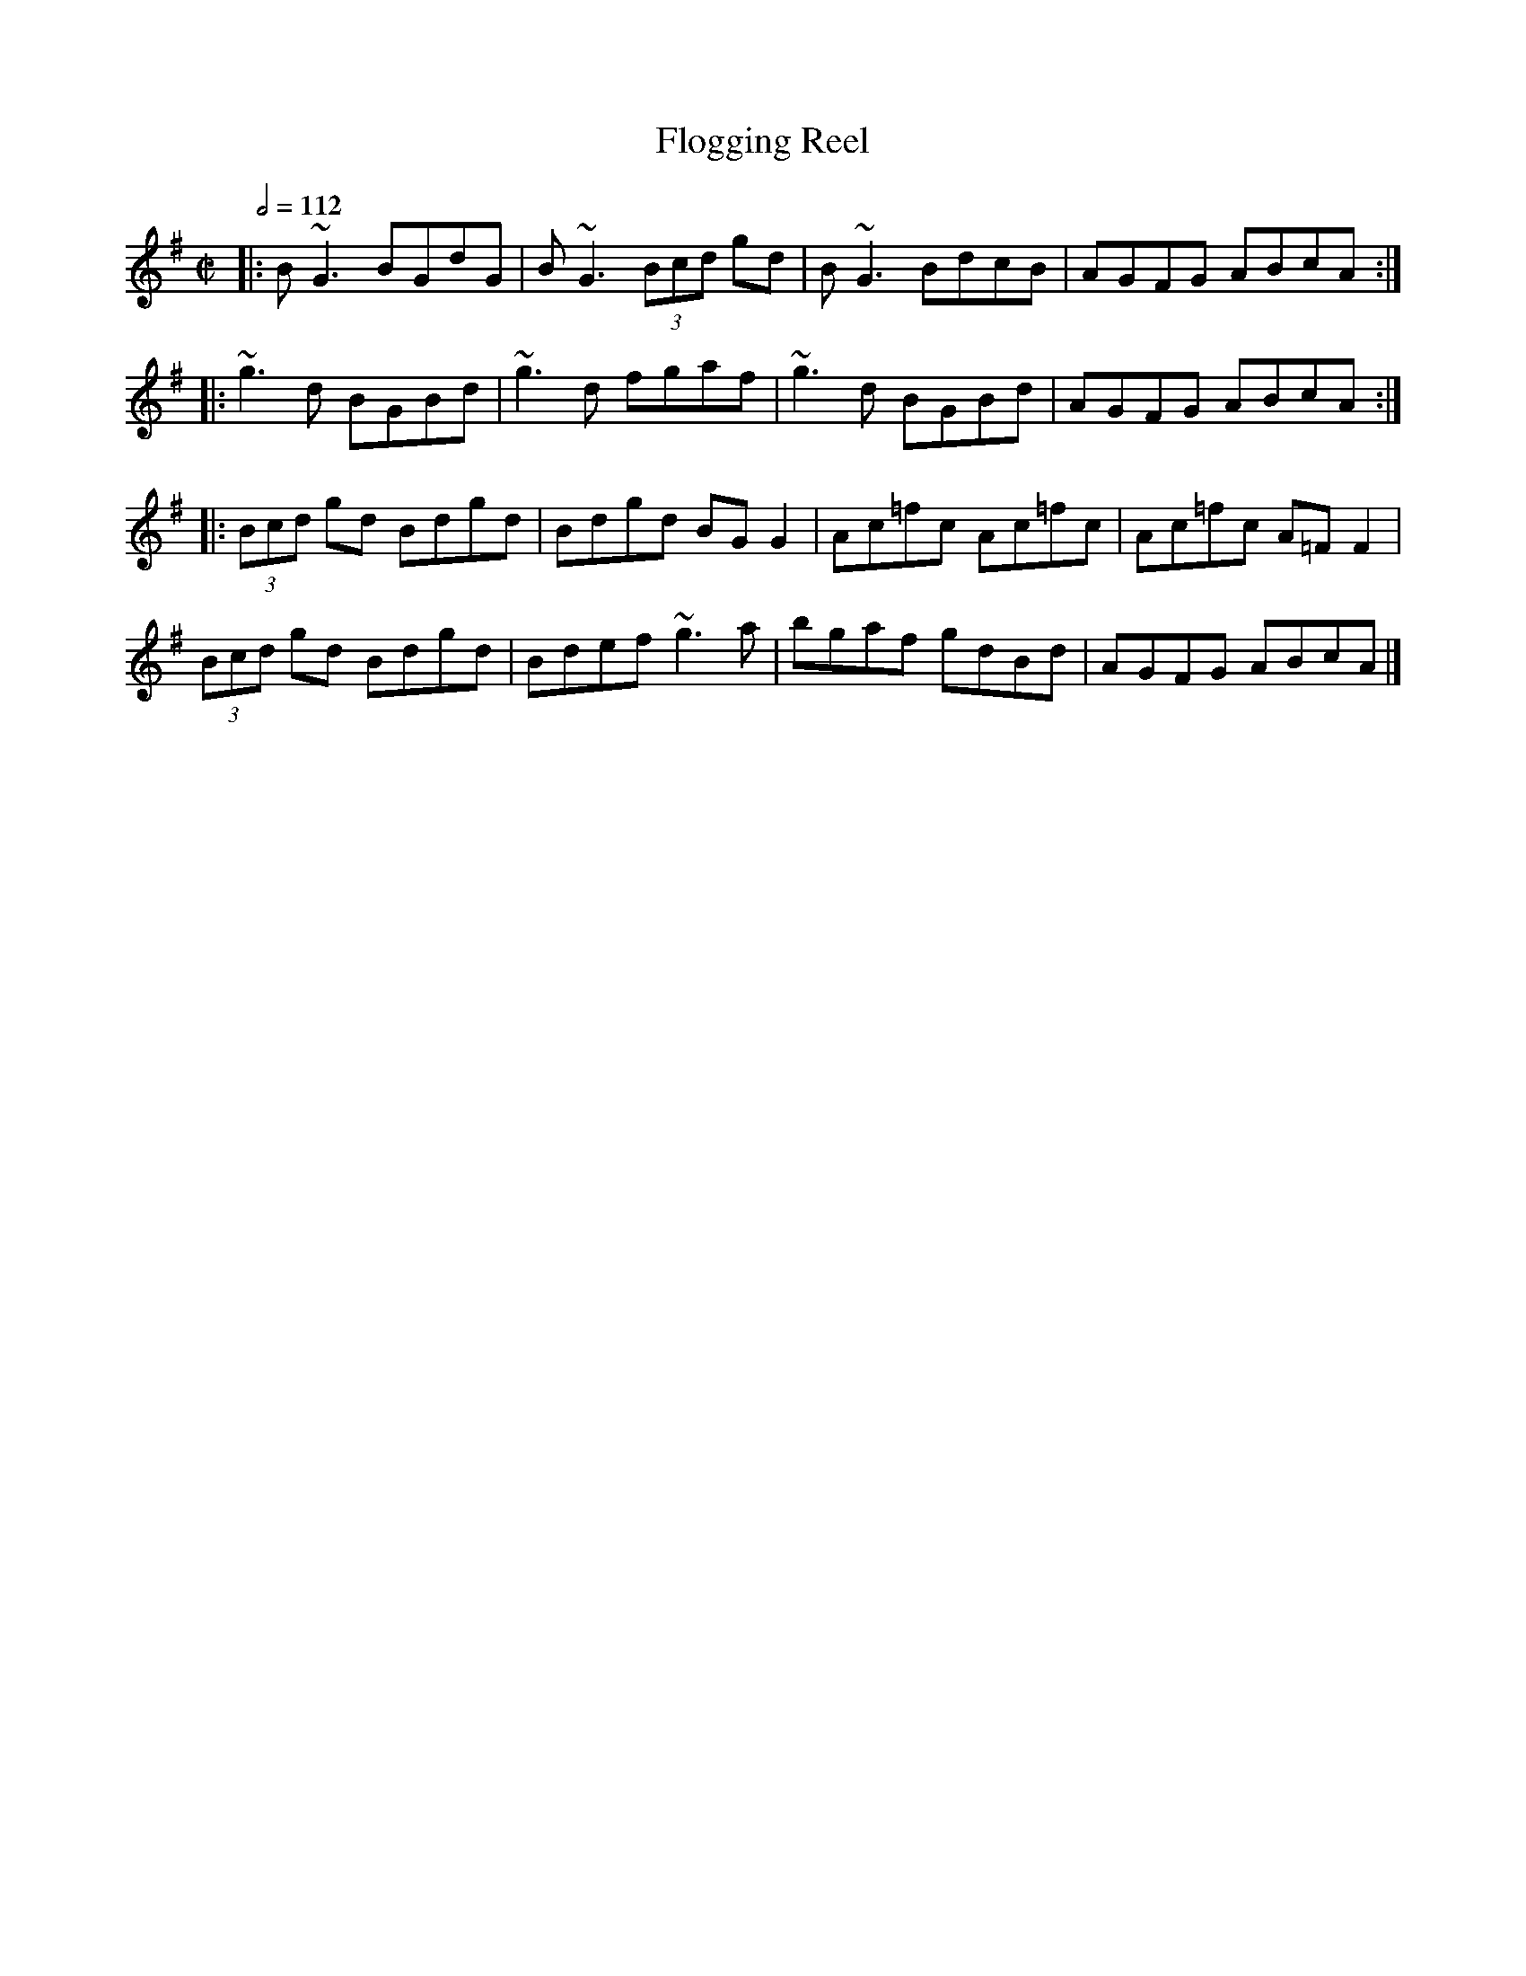 X: 45
T:Flogging Reel
R:Reel
S:Bruce's 250
M:C|
L:1/8
Q:1/2=112
K:G
|:B~G3 BGdG|B~G3  (3Bcd gd|B~G3 BdcB|AGFG ABcA:|
|:~g3d BGBd|~g3d fgaf|~g3d BGBd|AGFG ABcA:|
|: (3Bcd gd Bdgd|Bdgd BGG2|Ac=fc Ac=fc|Ac=fc A=FF2|
(3Bcd gd Bdgd|Bdef ~g3a|bgaf gdBd|AGFG ABcA|]
